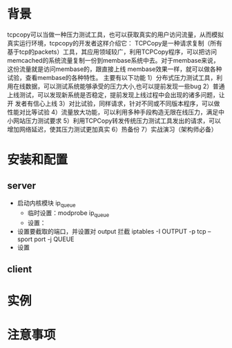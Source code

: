 * 背景
  tcpcopy可以当做一种压力测试工具，也可以获取真实的用户访问流量，从而模拟真实运行环境，tcpcopy的开发者这样介绍它： TCPCopy是一种请求复制（所有基于tcp的packets）工具，其应用领域较广，利用TCPCopy程序，可以把访问memcached的系统流量复制一份到membase系统中去。对于membase来说，这份流量就是访问membase的，跟直接上线
membase效果一样，就可以做各种试验，查看membase的各种特性。 
      主要有以下功能
      1）分布式压力测试工具，利用在线数据，可以测试系统能够承受的压力大小,也可以提前发现一些bug
      2）普通上线测试，可以发现新系统是否稳定，提前发现上线过程中会出现的诸多问题，让开
发者有信心上线
      3）对比试验，同样请求，针对不同或不同版本程序，可以做性能对比等试验
      4）流量放大功能，可以利用多种手段构造无限在线压力，满足中小网站压力测试要求
      5）利用TCPCopy转发传统压力测试工具发出的请求，可以增加网络延迟，使其压力测试更加真实
      6）热备份
      7）实战演习（架构师必备） 
* 安装和配置
** server
   - 启动内核模块 ip_queue
     - 临时设置：modprobe ip_queue
     - 设置：
   - 设置要截取的端口，并设置对 output 拦截
     iptables -I OUTPUT -p tcp --sport port -j QUEUE
   - 设置
** client
* 实例
* 注意事项
